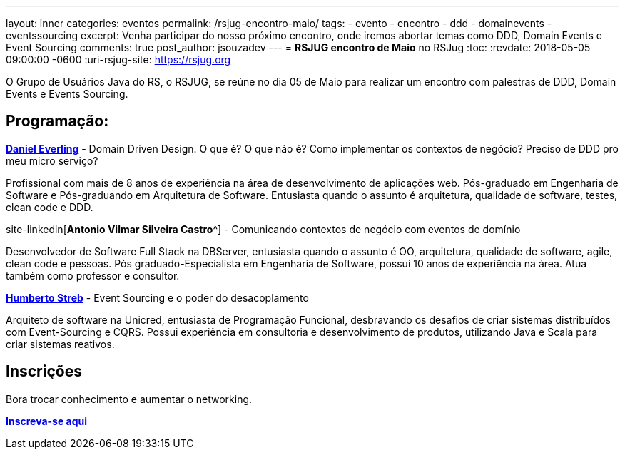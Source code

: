 ---
layout: inner
categories: eventos	
permalink: /rsjug-encontro-maio/
tags:
- evento
- encontro
- ddd
- domainevents
- eventssourcing
excerpt: Venha participar do nosso próximo encontro, onde iremos abortar temas como DDD, Domain Events e Event Sourcing 
comments: true
post_author: jsouzadev
---
= *RSJUG encontro de Maio* no RSJug
:toc:
:revdate: 2018-05-05 09:00:00 -0600
:uri-rsjug-site: https://rsjug.org

O Grupo de Usuários Java do RS, o RSJUG, se reúne no dia 05 de Maio para realizar um encontro com palestras de DDD, Domain Events e Events Sourcing.

== Programação:

https://www.linkedin.com/in/daniel-everling-a1668457/[*Daniel Everling*^] - Domain Driven Design. O que é? O que não é?  Como implementar os contextos de negócio? Preciso de DDD pro meu micro serviço?

Profissional com mais de 8 anos de experiência na área de desenvolvimento de aplicações web. Pós-graduado em Engenharia de Software e Pós-graduando em Arquitetura de Software. Entusiasta quando o assunto é arquitetura, qualidade de software, testes, clean code e DDD.


site-linkedin[*Antonio Vilmar Silveira Castro*^] - Comunicando contextos de negócio com eventos de domínio

Desenvolvedor de Software Full Stack na DBServer, entusiasta quando o assunto é OO, arquitetura, qualidade de software, agile, clean code e pessoas. Pós graduado-Especialista em Engenharia de Software, possui 10 anos de experiência na área. Atua também como professor e consultor.

 
https://www.linkedin.com/in/humbertostreb/[*Humberto Streb*^] - Event Sourcing e o poder do desacoplamento

Arquiteto de software na Unicred, entusiasta de Programação Funcional, desbravando os desafios de criar sistemas distribuídos com Event-Sourcing e CQRS. Possui experiência em consultoria e desenvolvimento de produtos, utilizando Java e Scala para criar sistemas reativos.

== Inscrições

Bora trocar conhecimento e aumentar o networking.

http://www.sucesurs.org.br/evento/evento-rs-jug-maio-2018/[*Inscreva-se aqui*^]